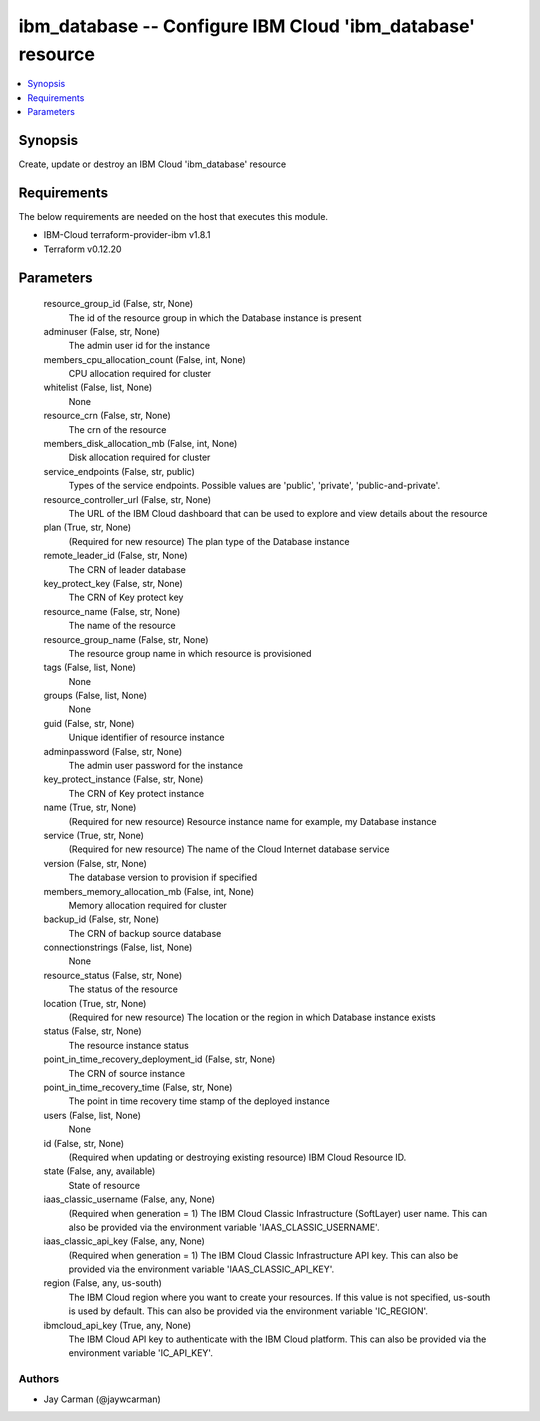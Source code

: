 
ibm_database -- Configure IBM Cloud 'ibm_database' resource
===========================================================

.. contents::
   :local:
   :depth: 1


Synopsis
--------

Create, update or destroy an IBM Cloud 'ibm_database' resource



Requirements
------------
The below requirements are needed on the host that executes this module.

- IBM-Cloud terraform-provider-ibm v1.8.1
- Terraform v0.12.20



Parameters
----------

  resource_group_id (False, str, None)
    The id of the resource group in which the Database instance is present


  adminuser (False, str, None)
    The admin user id for the instance


  members_cpu_allocation_count (False, int, None)
    CPU allocation required for cluster


  whitelist (False, list, None)
    None


  resource_crn (False, str, None)
    The crn of the resource


  members_disk_allocation_mb (False, int, None)
    Disk allocation required for cluster


  service_endpoints (False, str, public)
    Types of the service endpoints. Possible values are 'public', 'private', 'public-and-private'.


  resource_controller_url (False, str, None)
    The URL of the IBM Cloud dashboard that can be used to explore and view details about the resource


  plan (True, str, None)
    (Required for new resource) The plan type of the Database instance


  remote_leader_id (False, str, None)
    The CRN of leader database


  key_protect_key (False, str, None)
    The CRN of Key protect key


  resource_name (False, str, None)
    The name of the resource


  resource_group_name (False, str, None)
    The resource group name in which resource is provisioned


  tags (False, list, None)
    None


  groups (False, list, None)
    None


  guid (False, str, None)
    Unique identifier of resource instance


  adminpassword (False, str, None)
    The admin user password for the instance


  key_protect_instance (False, str, None)
    The CRN of Key protect instance


  name (True, str, None)
    (Required for new resource) Resource instance name for example, my Database instance


  service (True, str, None)
    (Required for new resource) The name of the Cloud Internet database service


  version (False, str, None)
    The database version to provision if specified


  members_memory_allocation_mb (False, int, None)
    Memory allocation required for cluster


  backup_id (False, str, None)
    The CRN of backup source database


  connectionstrings (False, list, None)
    None


  resource_status (False, str, None)
    The status of the resource


  location (True, str, None)
    (Required for new resource) The location or the region in which Database instance exists


  status (False, str, None)
    The resource instance status


  point_in_time_recovery_deployment_id (False, str, None)
    The CRN of source instance


  point_in_time_recovery_time (False, str, None)
    The point in time recovery time stamp of the deployed instance


  users (False, list, None)
    None


  id (False, str, None)
    (Required when updating or destroying existing resource) IBM Cloud Resource ID.


  state (False, any, available)
    State of resource


  iaas_classic_username (False, any, None)
    (Required when generation = 1) The IBM Cloud Classic Infrastructure (SoftLayer) user name. This can also be provided via the environment variable 'IAAS_CLASSIC_USERNAME'.


  iaas_classic_api_key (False, any, None)
    (Required when generation = 1) The IBM Cloud Classic Infrastructure API key. This can also be provided via the environment variable 'IAAS_CLASSIC_API_KEY'.


  region (False, any, us-south)
    The IBM Cloud region where you want to create your resources. If this value is not specified, us-south is used by default. This can also be provided via the environment variable 'IC_REGION'.


  ibmcloud_api_key (True, any, None)
    The IBM Cloud API key to authenticate with the IBM Cloud platform. This can also be provided via the environment variable 'IC_API_KEY'.













Authors
~~~~~~~

- Jay Carman (@jaywcarman)

